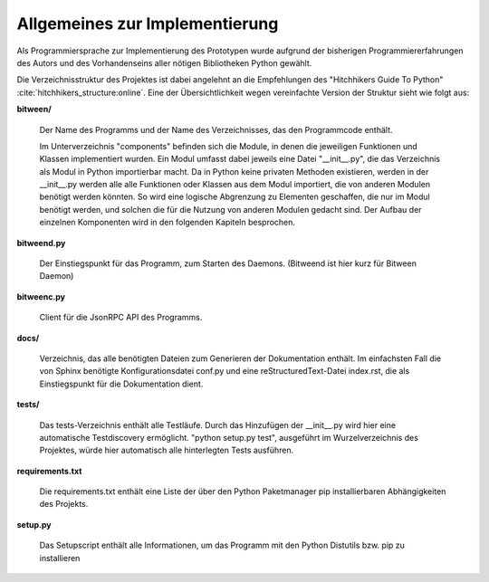 
Allgemeines zur Implementierung
===============================

Als Programmiersprache zur Implementierung des Prototypen wurde aufgrund der bisherigen Programmiererfahrungen des Autors und des Vorhandenseins aller nötigen Bibliotheken Python gewählt.


Die Verzeichnisstruktur des Projektes ist dabei angelehnt an die Empfehlungen des "Hitchhikers Guide To Python" :cite:`hitchhikers_structure:online`.
Eine der Übersichtlichkeit wegen vereinfachte Version der Struktur sieht wie folgt aus:


.. code-block:: none
    :caption: Projektstruktur
    :name: projektstruktur

    bitween/
        components/
        bitweend.py
        bitweenc.py
    docs/
        conf.py
        index.rst
    tests/
    requirements.txt
    setup.py


**bitween/**

   Der Name des Programms und der Name des Verzeichnisses, das den Programmcode enthält.

   Im Unterverzeichnis "components" befinden sich die Module, in denen die jeweiligen Funktionen und Klassen implementiert wurden.
   Ein Modul umfasst dabei jeweils eine Datei "__init__.py", die das Verzeichnis als Modul in Python importierbar macht. Da in Python keine privaten Methoden existieren, werden in der __init__.py werden alle alle Funktionen oder Klassen aus dem Modul importiert, die von anderen Modulen benötigt werden könnten. So wird eine logische Abgrenzung zu Elementen geschaffen, die nur im Modul benötigt werden, und solchen die für die Nutzung von anderen Modulen gedacht sind.
   Der Aufbau der einzelnen Komponenten wird in den folgenden Kapiteln besprochen.

**bitweend.py**

   Der Einstiegspunkt für das Programm, zum Starten des Daemons. (Bitweend ist hier kurz für Bitween Daemon)

**bitweenc.py**

   Client für die JsonRPC API des Programms.

**docs/**

   Verzeichnis, das alle benötigten Dateien zum Generieren der Dokumentation enthält. Im einfachsten Fall die von Sphinx benötigte Konfigurationsdatei conf.py und eine reStructuredText-Datei index.rst, die als Einstiegspunkt für die Dokumentation dient.

**tests/**

   Das tests-Verzeichnis enthält alle Testläufe.
   Durch das Hinzufügen der __init__.py wird hier eine automatische Testdiscovery ermöglicht. "python setup.py test", ausgeführt im Wurzelverzeichnis des Projektes, würde hier automatisch alle hinterlegten Tests ausführen.

**requirements.txt**

   Die requirements.txt enthält eine Liste der über den Python Paketmanager pip installierbaren Abhängigkeiten des Projekts.

**setup.py**

   Das Setupscript enthält alle Informationen, um das Programm mit den Python Distutils bzw. pip zu installieren

